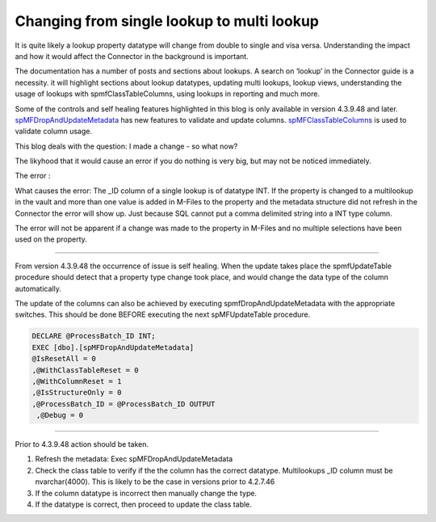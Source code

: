 Changing from single lookup to multi lookup
===========================================

It is quite likely a lookup property datatype will change from double to
single and visa versa. Understanding the impact and how it would affect
the Connector in the background is important.

The documentation has a number of posts and sections about lookups. A
search on ‘lookup’ in the Connector guide is a necessity. it will
highlight sections about lookup datatypes, updating multi lookups,
lookup views, understanding the usage of lookups with
spmfClassTableColumns, using lookups in reporting and much more.

Some of the controls and self healing features highlighted in this blog
is only available in version 4.3.9.48 and later.
`spMFDropAndUpdateMetadata <https://lamininsolutions.atlassian.net/wiki/spaces/MFSQL/pages/36536345/spMFDropAndUpdateMetadata>`__
has new features to validate and update columns.
`spMFClassTableColumns <https://lamininsolutions.atlassian.net/wiki/spaces/MFSQL/pages/687374389/spMFClassTableColumns+for+analysis+property+usage>`__
is used to validate column usage.

This blog deals with the question: I made a change - so what now?

The likyhood that it would cause an error if you do nothing is very big,
but may not be noticed immediately.

The error :

+--------------------------------------+--------------------------------------+
| Error Message:                       |
|                                      |
| Conversion failed when converting    |
| the nvarchar value 'errordata' to    |
| data type int.                       |
+--------------------------------------+--------------------------------------+

What causes the error: The \_ID column of a single lookup is of datatype
INT. If the property is changed to a multilookup in the vault and more
than one value is added in M-Files to the property and the metadata
structure did not refresh in the Connector the error will show up. Just
because SQL cannot put a comma delimited string into a INT type column.

The error will not be apparent if a change was made to the property in
M-Files and no multiple selections have been used on the property.

--------------

From version 4.3.9.48 the occurrence of issue is self healing. When the
update takes place the spmfUpdateTable procedure should detect that a
property type change took place, and would change the data type of the
column automatically.

The update of the columns can also be achieved by executing
spmfDropAndUpdateMetadata with the appropriate switches. This should be
done BEFORE executing the next spMFUpdateTable procedure.

.. code:: sql

    DECLARE @ProcessBatch_ID INT;
    EXEC [dbo].[spMFDropAndUpdateMetadata] 
    @IsResetAll = 0          
    ,@WithClassTableReset = 0 
    ,@WithColumnReset = 1    
    ,@IsStructureOnly = 0    
    ,@ProcessBatch_ID = @ProcessBatch_ID OUTPUT  
     ,@Debug = 0 

--------------

Prior to 4.3.9.48 action should be taken.

#. Refresh the metadata: Exec spMFDropAndUpdateMetadata

#. Check the class table to verify if the the column has the correct
   datatype. Multilookups \_ID column must be nvarchar(4000). This is
   likely to be the case in versions prior to 4.2.7.46

#. If the column datatype is incorrect then manually change the type.

#. If the datatype is correct, then proceed to update the class table.


